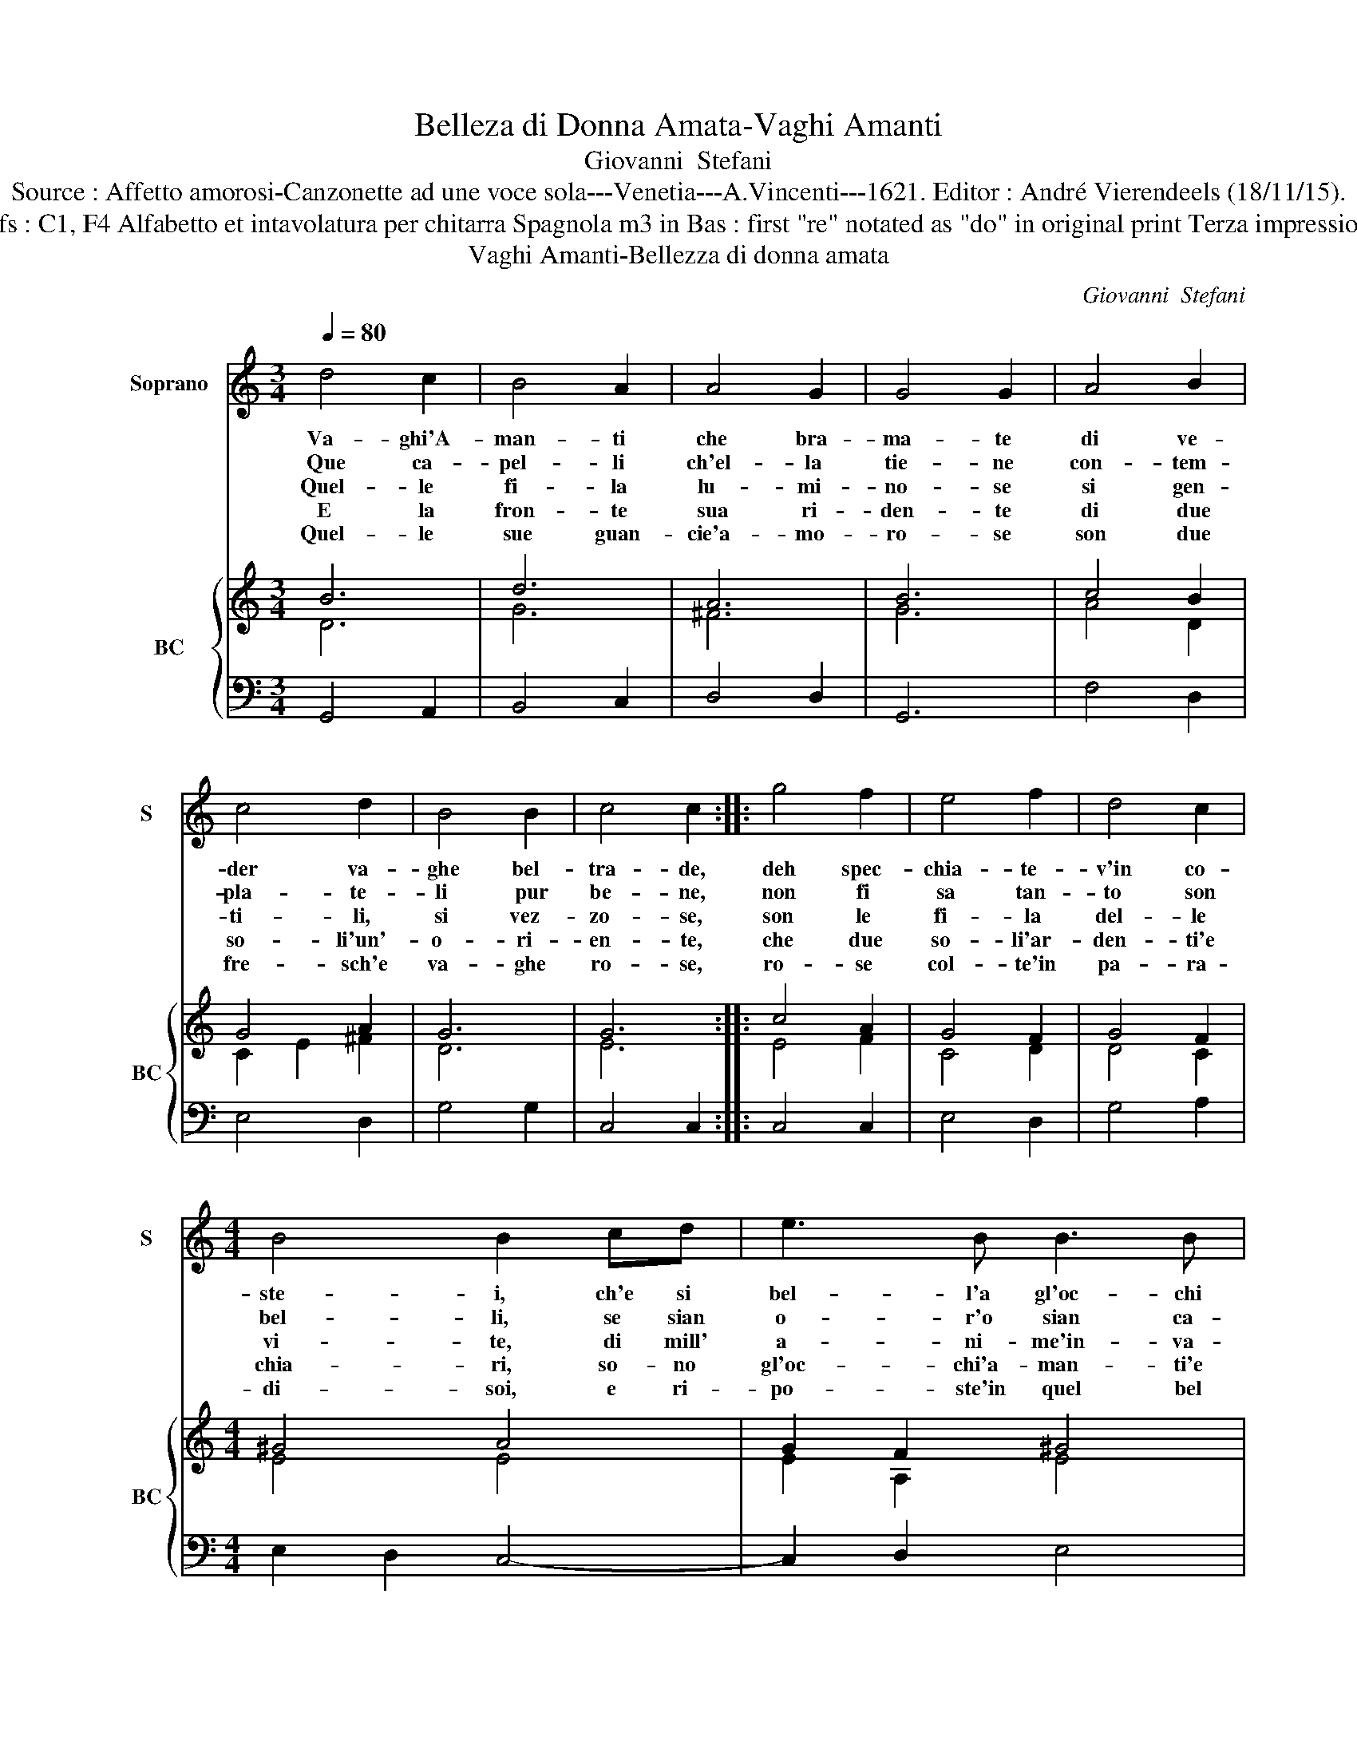 X:1
T:Belleza di Donna Amata-Vaghi Amanti
T:Giovanni  Stefani
T:Source : Affetto amorosi-Canzonette ad une voce sola---Venetia---A.Vincenti---1621. Editor : André Vierendeels (18/11/15).
T:Notes : Original clefs : C1, F4 Alfabetto et intavolatura per chitarra Spagnola m3 in Bas : first "re" notated as "do" in original print Terza impressione (first print 1618) 
T:Vaghi Amanti-Bellezza di donna amata 
C:Giovanni  Stefani
%%score 1 { ( 2 3 ) | 4 }
L:1/8
Q:1/4=80
M:3/4
K:C
V:1 treble nm="Soprano" snm="S"
V:2 treble nm="BC" snm="BC"
V:3 treble 
V:4 bass 
V:1
 d4 c2 | B4 A2 | A4 G2 | G4 G2 | A4 B2 | c4 d2 | B4 B2 | c4 c2 :: g4 f2 | e4 f2 | d4 c2 | %11
w: Va- ghi'A-|man- ti|che bra-|ma- te|di ve-|der va-|ghe bel-|tra- de,|deh spec-|chia- te-|v'in co-|
w: Que ca-|pel- li|ch'el- la|tie- ne|con- tem-|pla- te-|li pur|be- ne,|non fi|sa tan-|to son|
w: Quel- le|fi- la|lu- mi-|no- se|si gen-|ti- li,|si vez-|zo- se,|son le|fi- la|del- le|
w: E la|fron- te|sua ri-|den- te|di due|so- li'un'-|o- ri-|en- te,|che due|so- li'ar-|den- ti'e|
w: Quel- le|sue guan-|cie'a- mo-|ro- se|son due|fre- sch'e|va- ghe|ro- se,|ro- se|col- te'in|pa- ra-|
[M:4/4] B4 B2 cd | e3 B B3 B | A4 A2 Bc | d3 e A3 A | G2 G6 :| %16
w: ste- i, ch'e si|bel- l'a gl'oc- chi|mie- i, ch'e si|bel- l'a dl'oc- chi|mie- i.|
w: bel- li, se sian|o- r'o sian ca-|pel- li, se sian|o- r'o sian ca-|pel- li.|
w: vi- te, di mill'|a- ni- me'in- va-|ghi- te, di mill'|a- ni- me'in va-|ghi- te.|
w: chia- ri, so- no|gl'oc- chi'a- man- ti'e|ca- ri, so- no|gl'oc- chi'a- man- ti'e|ca- ri.|
w: di- soi, e ri-|po- ste'in quel bel|vi- so, e ri-|po- sto'in quel bel|vi- so.|
V:2
 B6 | d6 | A6 | B6 | c4 B2 | G4 A2 | G6 | G6 :: c4 A2 | G4 F2 | G4 F2 |[M:4/4] ^G4 A4 | G2 F2 ^G4 | %13
 E6 B2 | G4 A4 | B8 :| %16
V:3
 D6 | G6 | ^F6 | G6 | A4 D2 | C2 E2 ^F2 | D6 | E6 :: E4 F2 | C4 D2 | D4 C2 |[M:4/4] E4 E4 | %12
 E2 A,2 E4 | ^C6 G2 | D2 E2 ^F4 | D8 :| %16
V:4
 G,,4 A,,2 | B,,4 C,2 | D,4 D,2 | G,,6 | F,4 D,2 | E,4 D,2 | G,4 G,2 | C,4 C,2 :: C,4 C,2 | %9
 E,4 D,2 | G,4 A,2 |[M:4/4] E,2 D,2 C,4- | C,2 D,2 E,4 | A,,6 G,,2 | G,2 E,2 D,4 | G,,8 :| %16

